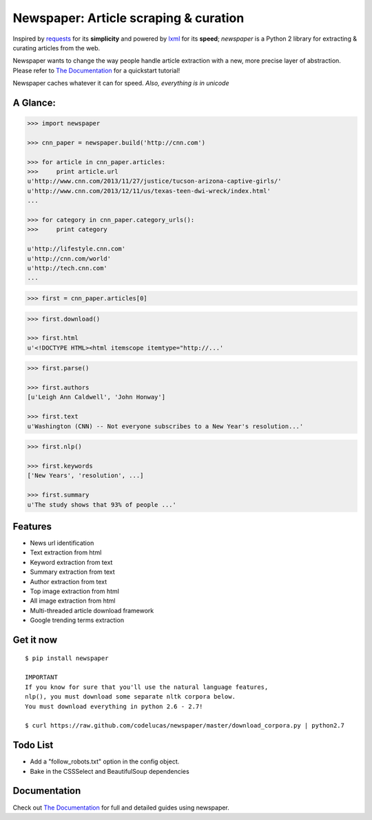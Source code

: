 Newspaper: Article scraping & curation
======================================

.. image:: https://badge.fury.io/py/newspaper.png
    :target: http://badge.fury.io/py/newspaper
        :alt: Latest version

Inspired by `requests`_ for its **simplicity** and powered by `lxml`_ for its **speed**; *newspaper*
is a Python 2 library for extracting & curating articles from the web.

Newspaper wants to change the way people handle article extraction with a new, more precise
layer of abstraction. Please refer to `The Documentation`_ for a quickstart tutorial!

Newspaper caches whatever it can for speed. *Also, everything is in unicode*

A Glance:
---------

.. code-block:: pycon

    >>> import newspaper

    >>> cnn_paper = newspaper.build('http://cnn.com')

    >>> for article in cnn_paper.articles:
    >>>     print article.url
    u'http://www.cnn.com/2013/11/27/justice/tucson-arizona-captive-girls/'
    u'http://www.cnn.com/2013/12/11/us/texas-teen-dwi-wreck/index.html'
    ...

    >>> for category in cnn_paper.category_urls():
    >>>     print category

    u'http://lifestyle.cnn.com'
    u'http://cnn.com/world'
    u'http://tech.cnn.com'
    ...

.. code-block:: pycon

    >>> first = cnn_paper.articles[0]

.. code-block:: pycon

    >>> first.download()

    >>> first.html
    u'<!DOCTYPE HTML><html itemscope itemtype="http://...'

.. code-block:: pycon

    >>> first.parse()

    >>> first.authors
    [u'Leigh Ann Caldwell', 'John Honway']

    >>> first.text
    u'Washington (CNN) -- Not everyone subscribes to a New Year's resolution...'

.. code-block:: pycon

    >>> first.nlp()

    >>> first.keywords
    ['New Years', 'resolution', ...]

    >>> first.summary
    u'The study shows that 93% of people ...'

Features
--------

- News url identification
- Text extraction from html
- Keyword extraction from text
- Summary extraction from text
- Author extraction from text
- Top image extraction from html
- All image extraction from html
- Multi-threaded article download framework
- Google trending terms extraction

Get it now
----------
::

    $ pip install newspaper

    IMPORTANT
    If you know for sure that you'll use the natural language features,
    nlp(), you must download some separate nltk corpora below.
    You must download everything in python 2.6 - 2.7!

    $ curl https://raw.github.com/codelucas/newspaper/master/download_corpora.py | python2.7

Todo List
---------

- Add a "follow_robots.txt" option in the config object.
- Bake in the CSSSelect and BeautifulSoup dependencies

Documentation
-------------

Check out `The Documentation`_ for full and detailed guides using newspaper.

.. _`Quickstart guide`: https://newspaper.readthedocs.org/en/latest/
.. _`The Documentation`: http://newspaper.readthedocs.org
.. _`lxml`: http://lxml.de/
.. _`requests`: http://docs.python-requests.org/en/latest/
